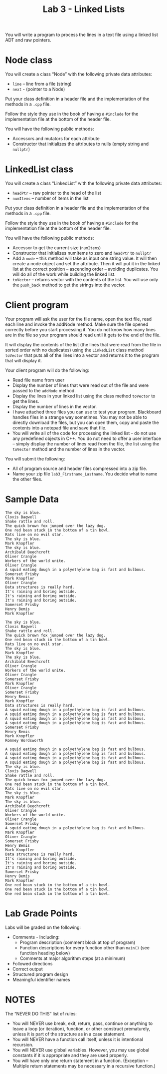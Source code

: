 #+TITLE: Lab 3 - Linked Lists

You will write a program to process the lines in a text file using a linked list ADT and raw pointers.

* Node class

You will create a class “Node” with the following private data attributes:
- =line= – line from a file (string)
- =next= - (pointer to a Node)

Put your class definition in a header file and the implementation of the methods in a =.cpp= file.

Follow the style they use in the book of having a =#include= for the implementation file at the bottom of the header file.

You will have the following public methods:
- Accessors and mutators for each attribute
- Constructor that initializes the attributes to nulls (empty string and =nullptr=)

* LinkedList class

You will create a class “LinkedList” with the following private data attributes:
- =headPtr= – raw pointer to the head of the list
- =numItems= – number of items in the list

Put your class definition in a header file and the implementation of the methods in a =.cpp= file.

Follow the style they use in the book of having a =#include= for the implementation file at the bottom of the header file.

You will have the following public methods:
- Accessor to get the current size (=numItems=)
- Constructor that initializes numItems to zero and =headPtr= to =nullptr=
- Add a =node= – this method will take as input one string value. It will then create a node object and set the attribute. Then it will put it in the linked list at the correct position – ascending order – avoiding duplicates. You will do all of the work while building the linked list.
- =toVector= – returns vector with the contents of the list. You will use only the =push_back= method to get the strings into the vector.

* Client program

Your program will ask the user for the file name, open the text file, read each line and invoke the addNode method.  Make sure the file opened correctly before you start processing it. You do not know how many lines are in the file so your program should read until it gets to the end of the file.

It will display the contents of the list (the lines that were read from the file in sorted order with no duplicates) using the =LinkedList= class method =toVector= that puts all of the lines into a vector and returns it to the program that will display it.

Your client program will do the following:
- Read file name from user
- Display the number of lines that were read out of the file and were passed to the =addNode= method.
- Display the lines in your linked list using the class method =toVector= to get the lines.
- Display the number of lines in the vector.
- I have attached three files you can use to test your program. Blackboard handles files in a strange way sometimes. You may not be able to directly download the files, but you can open them, copy and paste the contents into a notepad file and save that file.
- You will write all of the code for processing the linked list - do not use any predefined objects in C++.  You do not need to offer a user interface – simply display the number of lines read from the file, the list using the =toVector= method and the number of lines in the vector.

You will submit the following:
- All of program source and header files compressed into a zip file.
- Name your zip file ~lab3_Firstname_Lastname~. You decide what to name the other files.

* Sample Data

#+name: stuff-one
#+begin_src text :tangle ./stuff1.txt
The sky is blue.
Clovis Bagwell
Shake rattle and roll.
The quick brown fox jumped over the lazy dog.
One red bean stuck in the bottom of a tin bowl.
Rats live on no evil star.
The sky is blue.
Mark Knopfler
The sky is blue.
Archibald Beechcroft
Oliver Crangle
Workers of the world unite.
Oliver Crangle
A squid eating dough in a polyethylene bag is fast and bulbous.
Somerset Frisby
Mark Knopfler
Oliver Crangle
Data structures is really hard.
It's raining and boring outside.
It's raining and boring outside.
It's raining and boring outside.
Somerset Frisby
Henry Bemis
Mark Knopfler
#+end_src

#+name: stuff-two
#+begin_src text :tangle ./stuff2.txt
The sky is blue.
Clovis Bagwell
Shake rattle and roll.
The quick brown fox jumped over the lazy dog.
One red bean stuck in the bottom of a tin bowl.
Rats live on no evil star.
The sky is blue.
Mark Knopfler
The sky is blue.
Archibald Beechcroft
Oliver Crangle
Workers of the world unite.
Oliver Crangle
Somerset Frisby
Mark Knopfler
Oliver Crangle
Somerset Frisby
Henry Bemis
Mark Knopfler
Data structures is really hard.
A squid eating dough in a polyethylene bag is fast and bulbous.
A squid eating dough in a polyethylene bag is fast and bulbous.
A squid eating dough in a polyethylene bag is fast and bulbous.
A squid eating dough in a polyethylene bag is fast and bulbous.
Somerset Frisby
Henry Bemis
Mark Knopfler
Romney Wordsworth
#+end_src

#+name: stuff-three
#+begin_src text :tangle ./stuff3.txt
A squid eating dough in a polyethylene bag is fast and bulbous.
A squid eating dough in a polyethylene bag is fast and bulbous.
A squid eating dough in a polyethylene bag is fast and bulbous.
A squid eating dough in a polyethylene bag is fast and bulbous.
The sky is blue.
Clovis Bagwell
Shake rattle and roll.
The quick brown fox jumped over the lazy dog.
One red bean stuck in the bottom of a tin bowl.
Rats live on no evil star.
The sky is blue.
Mark Knopfler
The sky is blue.
Archibald Beechcroft
Oliver Crangle
Workers of the world unite.
Oliver Crangle
Somerset Frisby
A squid eating dough in a polyethylene bag is fast and bulbous.
Mark Knopfler
Oliver Crangle
Somerset Frisby
Henry Bemis
Mark Knopfler
Data structures is really hard.
It's raining and boring outside.
It's raining and boring outside.
It's raining and boring outside.
Somerset Frisby
Henry Bemis
Mark Knopfler
One red bean stuck in the bottom of a tin bowl.
One red bean stuck in the bottom of a tin bowl.
One red bean stuck in the bottom of a tin bowl.
#+end_src

* Lab Grade Points

Labs will be graded on the following:
- Comments - Including:
  + Program description (comment block at top of program)
  + Function descriptions for every function other than =main()= (see function heading below)
  + Comments at major algorithm steps (at a minimum)
- Followed directions
- Correct output
- Structured program design
- Meaningful identifier names

* NOTES

The “NEVER DO THIS” list of rules:
- You will NEVER use break, exit, return, pass, continue or anything to leave a loop (or iteration), function, or other construct prematurely, unless it is part of the structure as in a case statement.
- You will NEVER have a function call itself, unless it is intentional recursion.
- You will NEVER use global variables.  However, you may use global constants if it is appropriate and they are used properly.
- You will have only one return statement in a function. (Exception – Multiple return statements may be necessary in a recursive function.)
